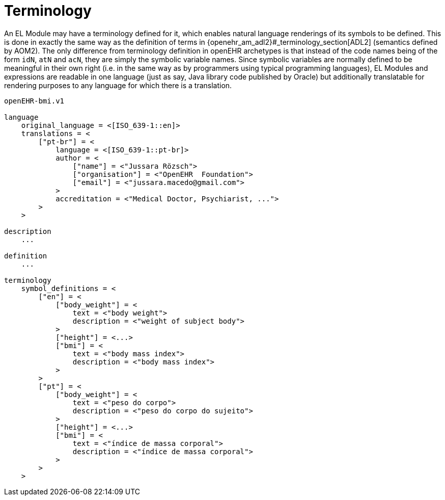 = Terminology

An EL Module may have a terminology defined for it, which enables natural language renderings of its symbols to be defined. This is done in exactly the same way as the definition of terms in {openehr_am_adl2}#_terminology_section[ADL2] (semantics defined by AOM2). The only difference from terminology definition in openEHR archetypes is that instead of the code names being of the form `idN`, `atN` and `acN`, they are simply the symbolic variable names. Since symbolic variables are normally defined to be meaningful in their own right (i.e. in the same way as by programmers using typical programming languages), EL Modules and expressions are readable in one language (just as say, Java library code published by Oracle) but additionally translatable for rendering purposes to any language for which there is a translation.

[source,adl]
----
openEHR-bmi.v1

language
    original_language = <[ISO_639-1::en]>
    translations = <
        ["pt-br"] = <
            language = <[ISO_639-1::pt-br]>
            author = <
                ["name"] = <"Jussara Rözsch">
                ["organisation"] = <"OpenEHR  Foundation">
                ["email"] = <"jussara.macedo@gmail.com">
            >
            accreditation = <"Medical Doctor, Psychiarist, ...">
        >
    >	
    
description
    ...

definition
    ...
    
terminology
    symbol_definitions = <
        ["en"] = <
            ["body_weight"] = <
                text = <"body weight"> 
                description = <"weight of subject body">
            >
            ["height"] = <...>
            ["bmi"] = <
                text = <"body mass index">
                description = <"body mass index">
            >
        >
        ["pt"] = <
            ["body_weight"] = <
                text = <"peso do corpo"> 
                description = <"peso do corpo do sujeito">
            >
            ["height"] = <...>
            ["bmi"] = <
                text = <"índice de massa corporal">
                description = <"índice de massa corporal">
            >
        >
    >
   
----
